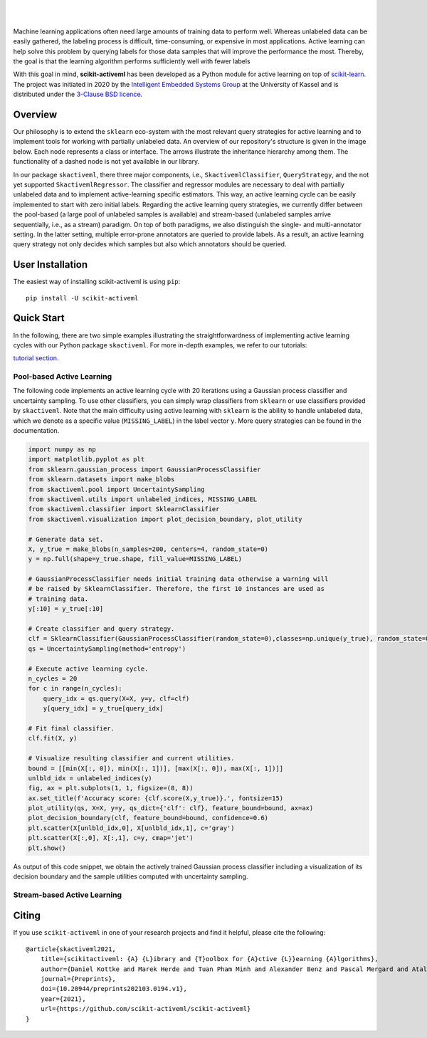 .. intro_start

|Doc|_ |Codecov|_ |PythonVersion|_ |PyPi|_ |Paper|_

.. |Doc| image:: https://img.shields.io/badge/docs-latest-green
.. _Doc: https://scikit-activeml.github.io/scikit-activeml-docs/

.. |Codecov| image:: https://codecov.io/gh/scikit-activeml/scikit-activeml/branch/master/graph/badge.svg
.. _Codecov: https://app.codecov.io/gh/scikit-activeml/scikit-activeml

.. |PythonVersion| image:: https://img.shields.io/badge/python-3.7%20%7C%203.8%20%7C%203.9-blue
.. _PythonVersion: https://img.shields.io/badge/python-3.7%20%7C%203.8%20%7C%203.9-blue

.. |PyPi| image:: https://badge.fury.io/py/scikit-activeml.svg
.. _PyPi: https://badge.fury.io/py/scikit-activeml

.. |Paper| image:: https://img.shields.io/badge/paper-10.20944/preprints202103.0194.v1-blue
.. _Paper: https://www.preprints.org/manuscript/202103.0194/v1

|

.. image:: docs/logos/scikit-activeml-logo.png
   :width: 200

|

Machine learning applications often need large amounts of training data to
perform well. Whereas unlabeled data can be easily gathered, the labeling process
is difficult, time-consuming, or expensive in most applications. Active learning can help solve
this problem by querying labels for those data samples that will improve the performance
the most. Thereby, the goal is that the learning algorithm performs sufficiently well with
fewer labels

With this goal in mind, **scikit-activeml** has been developed as a Python module for active learning
on top of `scikit-learn <https://scikit-learn.org/stable/>`_. The project was initiated in 2020 by the
`Intelligent Embedded Systems Group <https://www.uni-kassel.de/eecs/en/sections/intelligent-embedded-systems/home>`_
at the University of Kassel and is distributed under the `3-Clause BSD licence
<https://github.com/scikit-activeml/scikit-activeml/blob/master/LICENSE.txt>`_.

.. intro_end

.. overview_start

Overview
========

Our philosophy is to extend the ``sklearn`` eco-system with the most relevant
query strategies for active learning and to implement tools for working with partially
unlabeled data. An overview of our repository's structure is given in the image below.
Each node represents a class or interface. The arrows illustrate the inheritance
hierarchy among them. The functionality of a dashed node is not yet available in our library.

.. image:: docs/logos/scikit-activeml-structure.png
   :width: 1000

In our package ``skactiveml``, there three major components, i.e., ``SkactivemlClassifier``,
``QueryStrategy``, and the not yet supported ``SkactivemlRegressor``.
The classifier and regressor modules are necessary to deal with partially unlabeled
data and to implement active-learning specific estimators. This way, an active learning
cycle can be easily implemented to start with zero initial labels. Regarding the
active learning query strategies, we currently differ between
the pool-based (a large pool of unlabeled samples is available) and stream-based
(unlabeled samples arrive sequentially, i.e., as a stream) paradigm.
On top of both paradigms, we also distinguish the single- and multi-annotator
setting. In the latter setting, multiple error-prone annotators are queried
to provide labels. As a result, an active learning query strategy not only decides
which samples but also which annotators should be queried.

.. overview_end

.. user_installation_start

User Installation
=================

The easiest way of installing scikit-activeml is using ``pip``:

::

    pip install -U scikit-activeml

.. install_end

.. examples_start

Quick Start
===========
In the following, there are two simple examples illustrating the straightforwardness
of implementing active learning cycles with our Python package ``skactiveml``.
For more in-depth examples, we refer to our tutorials:

`tutorial section <https://scikit-activeml.github.io/scikit-activeml-docs/>`_.

Pool-based Active Learning
##########################

The following code implements an active learning cycle with 20 iterations using a Gaussian process
classifier and uncertainty sampling. To use other classifiers, you can simply wrap classifiers from
``sklearn`` or use classifiers provided by ``skactiveml``. Note that the main difficulty using
active learning with ``sklearn`` is the ability to handle unlabeled data, which we denote as a specific value
(``MISSING_LABEL``) in the label vector ``y``. More query strategies can be found in the documentation.

.. code-block:: python
    
    import numpy as np
    import matplotlib.pyplot as plt
    from sklearn.gaussian_process import GaussianProcessClassifier
    from sklearn.datasets import make_blobs
    from skactiveml.pool import UncertaintySampling
    from skactiveml.utils import unlabeled_indices, MISSING_LABEL
    from skactiveml.classifier import SklearnClassifier
    from skactiveml.visualization import plot_decision_boundary, plot_utility

    # Generate data set.
    X, y_true = make_blobs(n_samples=200, centers=4, random_state=0)
    y = np.full(shape=y_true.shape, fill_value=MISSING_LABEL)

    # GaussianProcessClassifier needs initial training data otherwise a warning will
    # be raised by SklearnClassifier. Therefore, the first 10 instances are used as
    # training data.
    y[:10] = y_true[:10]

    # Create classifier and query strategy.
    clf = SklearnClassifier(GaussianProcessClassifier(random_state=0),classes=np.unique(y_true), random_state=0)
    qs = UncertaintySampling(method='entropy')

    # Execute active learning cycle.
    n_cycles = 20
    for c in range(n_cycles):
        query_idx = qs.query(X=X, y=y, clf=clf)
        y[query_idx] = y_true[query_idx]

    # Fit final classifier.
    clf.fit(X, y)

    # Visualize resulting classifier and current utilities.
    bound = [[min(X[:, 0]), min(X[:, 1])], [max(X[:, 0]), max(X[:, 1])]]
    unlbld_idx = unlabeled_indices(y)
    fig, ax = plt.subplots(1, 1, figsize=(8, 8))
    ax.set_title(f'Accuracy score: {clf.score(X,y_true)}.', fontsize=15)
    plot_utility(qs, X=X, y=y, qs_dict={'clf': clf}, feature_bound=bound, ax=ax)
    plot_decision_boundary(clf, feature_bound=bound, confidence=0.6)
    plt.scatter(X[unlbld_idx,0], X[unlbld_idx,1], c='gray')
    plt.scatter(X[:,0], X[:,1], c=y, cmap='jet')
    plt.show()

As output of this code snippet, we obtain the actively trained Gaussian process classifier
including a visualization of its decision boundary and the sample utilities computed with
uncertainty sampling.

.. image:: docs/logos/pal-example-output.png
   :width: 400

Stream-based Active Learning
############################

.. examples_end

Citing
======
If you use ``scikit-activeml`` in one of your research projects and find it helpful,
please cite the following:

::

    @article{skactiveml2021,
        title={scikitactiveml: {A} {L}ibrary and {T}oolbox for {A}ctive {L}}earning {A}lgorithms},
        author={Daniel Kottke and Marek Herde and Tuan Pham Minh and Alexander Benz and Pascal Mergard and Atal Roghman and Christoph Sandrock and Bernhard Sick},
        journal={Preprints},
        doi={10.20944/preprints202103.0194.v1},
        year={2021},
        url={https://github.com/scikit-activeml/scikit-activeml}
    }
